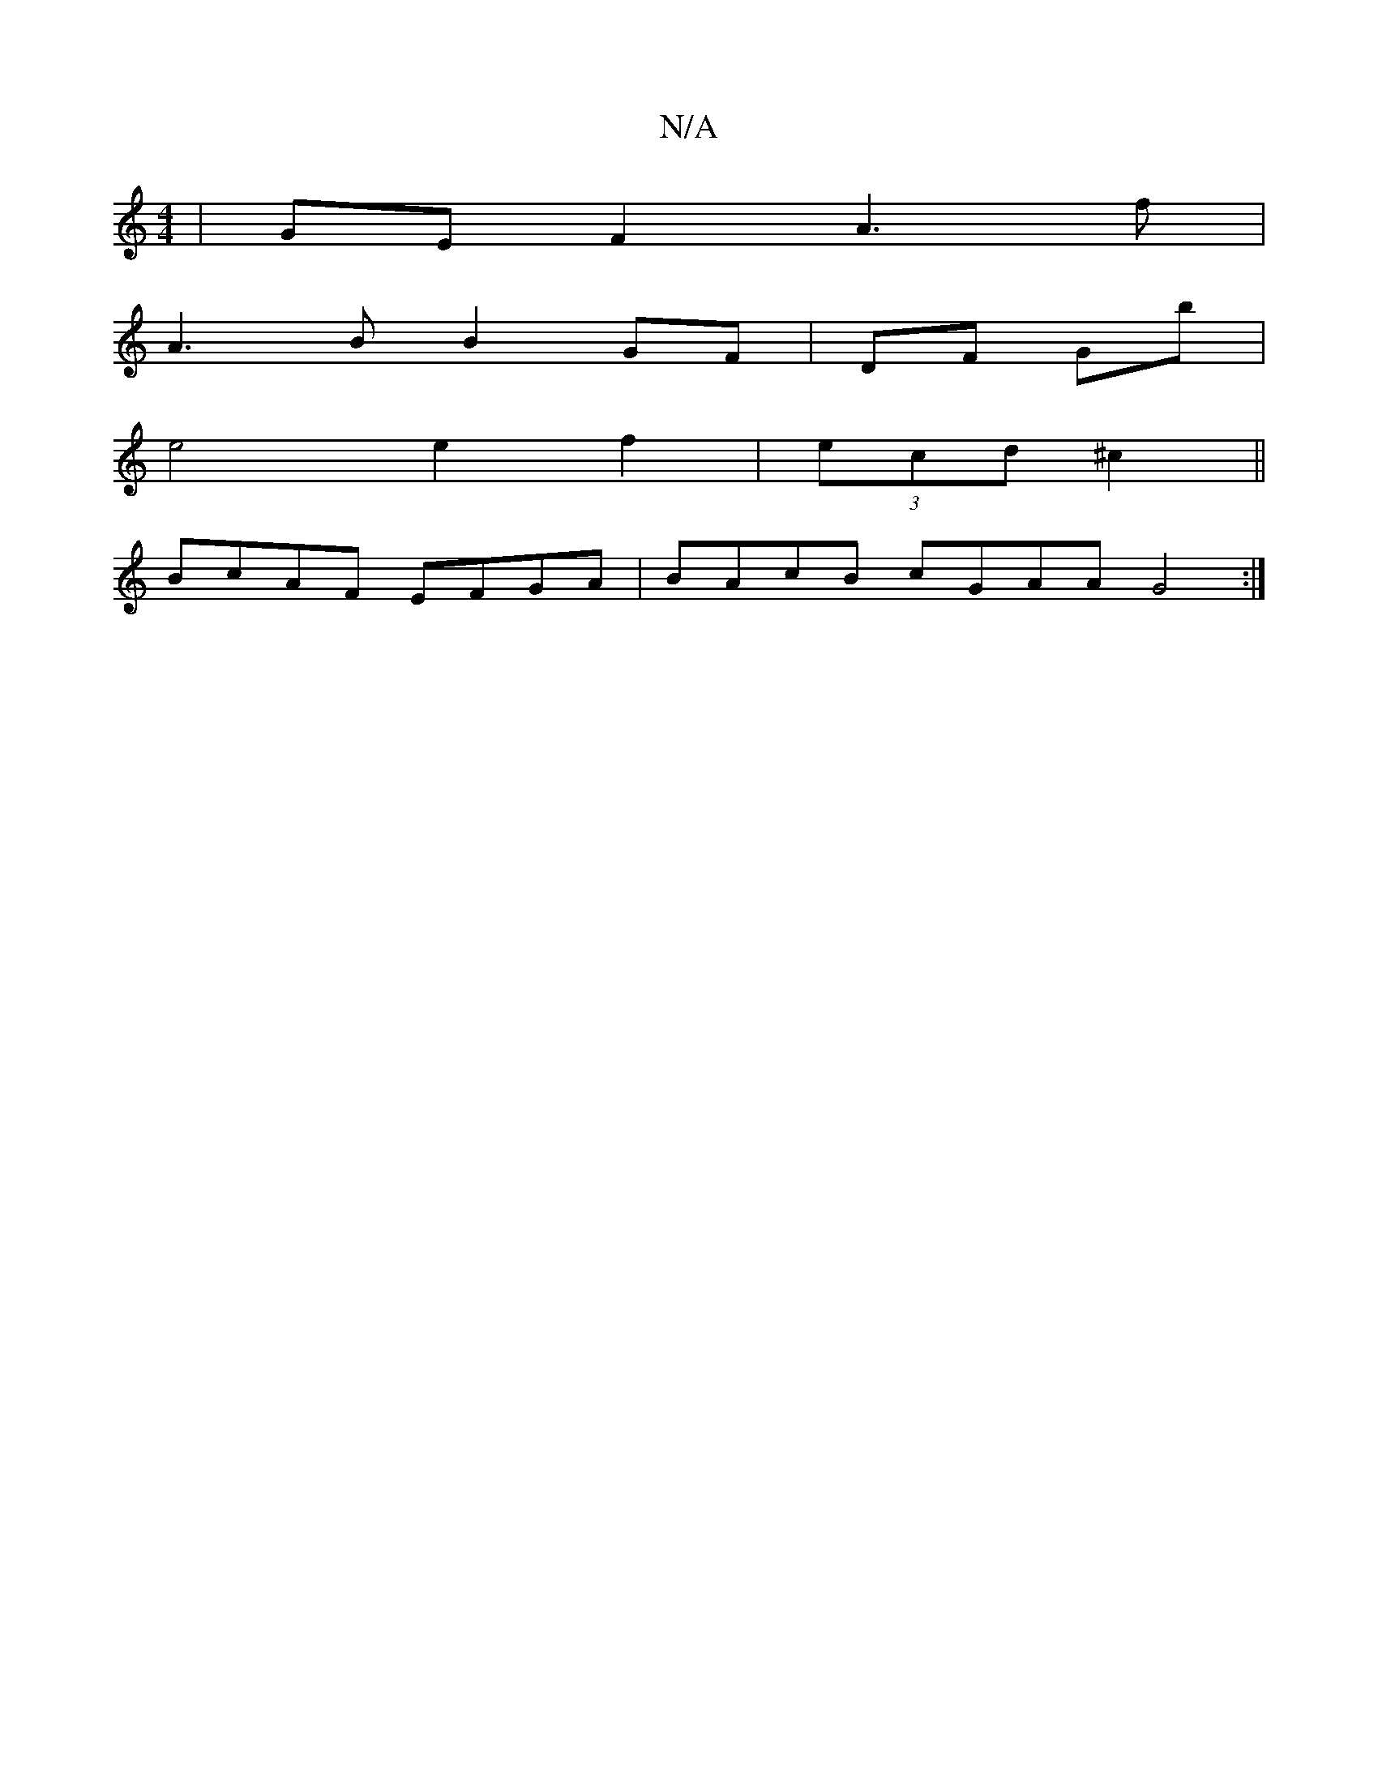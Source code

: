 X:1
T:N/A
M:4/4
R:N/A
K:Cmajor
2| GEF2 A3 f|
A3 B B2 GF|DF Gb |
e4 e2 f2|(3ecd ^c2 ||
BcAF EFGA|BAcB cGAA G4:|

A3:G2 :|

|:FFAA DFGF | ED (3GEg- Ae | ed e2|B2c2 A3A|1 A4 BB | A3-d A2|GA B/3:|

e>f(g2) /=e/f/<d cc | d>Bf<a g>^c fe|